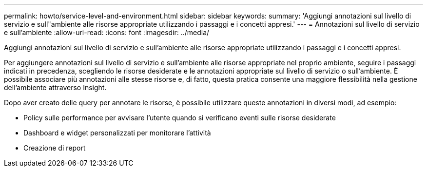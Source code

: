 ---
permalink: howto/service-level-and-environment.html 
sidebar: sidebar 
keywords:  
summary: 'Aggiungi annotazioni sul livello di servizio e sull"ambiente alle risorse appropriate utilizzando i passaggi e i concetti appresi.' 
---
= Annotazioni sul livello di servizio e sull'ambiente
:allow-uri-read: 
:icons: font
:imagesdir: ../media/


[role="lead"]
Aggiungi annotazioni sul livello di servizio e sull'ambiente alle risorse appropriate utilizzando i passaggi e i concetti appresi.

Per aggiungere annotazioni sul livello di servizio e sull'ambiente alle risorse appropriate nel proprio ambiente, seguire i passaggi indicati in precedenza, scegliendo le risorse desiderate e le annotazioni appropriate sul livello di servizio o sull'ambiente. È possibile associare più annotazioni alle stesse risorse e, di fatto, questa pratica consente una maggiore flessibilità nella gestione dell'ambiente attraverso Insight.

Dopo aver creato delle query per annotare le risorse, è possibile utilizzare queste annotazioni in diversi modi, ad esempio:

* Policy sulle performance per avvisare l'utente quando si verificano eventi sulle risorse desiderate
* Dashboard e widget personalizzati per monitorare l'attività
* Creazione di report

